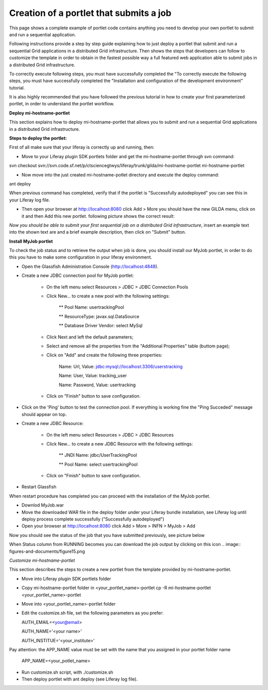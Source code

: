 ****************************************
Creation of a portlet that submits a job
****************************************

This page shows a complete example of portlet code contains anything you need to develop your own portlet to submit and run a sequential application.

Following instructions provide a step by step guide explaining how to just deploy a portlet that submit and run a sequential Grid applications in a distributed Grid infrastructure. Then shows the steps that developers can follow to customize the template in order to obtain in the fastest possible way a full featured web application able to submit jobs in a distributed Grid infrastructure.

To correctly execute following steps, you must have successfully completed the "To correctly execute the following steps, you must have successfully completed the "Installation and configuration of the development environment" tutorial.

It is also highly recommended that you have followed the previous tutorial in how to create your first parameterized portlet, in order to understand the portlet workflow.

**Deploy mi-hostname-portlet**


This section explains how to deploy mi-hostname-portlet that allows you to submit and run a sequential Grid applications in a distributed Grid infrastructure.

**Steps to deploy the portlet:**

First of all make sure that your liferay is correctly up and running, then:

- Move to your Liferay plugin SDK portlets folder and get the mi-hostname-portlet through svn command:

svn checkout svn://svn.code.sf.net/p/ctsciencegtwys/liferay/trunk/gilda/mi-hostname-portlet mi-hostname-portlet

- Now move into the just created mi-hostname-potlet directory and execute the deploy command:

ant deploy

When previous command has completed, verify that if the portlet is "Successfully autodeployed" you can see this in your Liferay log file.

- Then open your browser at http://localhost:8080 click Add > More you should have the new GILDA menu, click on it and then Add this new portlet. following picture shows the correct result:

.. image:: figures-and-documents/figure6.png
   :align: left	

*Now you should be able to submit your first sequential job on a distributed Grid infrastructure*, insert an example text into the shown text are and a brief example description, then click  on "Submit"  button.
 
**Install MyJob portlet**

To check the job status and to retrieve the output when job is done, you should install our MyJob portlet, in order to do this you have to make some configuration in your liferay environment. 

- Open the Glassfish Administration Console (http://localhost:4848).

- Create a new JDBC connection pool for MyJob portlet:
   
	* On the left menu select Resources > JDBC > JDBC Connection Pools
   
	* Click New... to create a new pool with the following settings:

		** Pool Name: usertrackingPool
   	
		** ResourceType: javax.sql.DataSource
 	
		** Database Driver Vendor: select MySql
  
	* Click Next and left the default parameters;
   
	* Select and remove all the properties from the "Additional Properties" table (buttom page);

	* Click on "Add" and create the following three properties:

		Name: Url, Value: jdbc:mysql://localhost:3306/userstracking
		
		Name: User, Value: tracking_user

		Name: Password, Value: usertracking

	* Click on "Finish" button to save configuration.

- Click on the 'Ping' button to test the connection pool. If everything is working fine the "Ping Succeded" message should appear on top.

- Create a new JDBC Resource:

	* On the left menu select Resources > JDBC > JDBC Resources

	* Click New... to create a new JDBC Resource with the following settings:

		** JNDI Name: jdbc/UserTrackingPool

		** Pool Name: select usertrackingPool
	
	* Click on "Finish" button to save configuration.

- Restart Glassfish

When restart procedure has completed you can proceed with the installation of the MyJob portlet.

- Downlod MyJob.war

- Move the downloaded WAR file in the deploy folder under your Liferay bundle installation, see Liferay log until deploy process complete successfully ("Successfully autodeployed")

- Open your browser at http://localhost:8080 click Add > More > INFN > MyJob > Add

Now you should see the status of the job that you have submitted previously, see picture below

.. image:: figures-and-documents/figure7.png
   :align: left	


When Status column from RUNNING becomes  you can download the job output by clicking on this icon  .. image:: figures-and-documents/figure15.png

*Customize mi-hostname-portlet*

This section describes the steps to create a new portlet from the template provided by mi-hostname-portlet.

- Move into Liferay plugin SDK portlets folder

- Copy mi-hostname-portlet folder in <your_portlet_name>-portlet cp -R mi-hostname-portlet <your_portlet_name>-portlet

- Move into <your_portlet_name>-portlet folder

- Edit the customize.sh file, set the following parameters as you prefer:

  AUTH_EMAIL=<your@email>
  
  AUTH_NAME='<your name>'
  
  AUTH_INSTITUE='<your_institute>'
  
Pay attention: the APP_NAME value must be set with the name that you assigned in your portlet folder name

    APP_NAME=<your_potlet_name>

- Run customize.sh script, with ./customize.sh

- Then deploy portlet with ant deploy (see Liferay log file).
